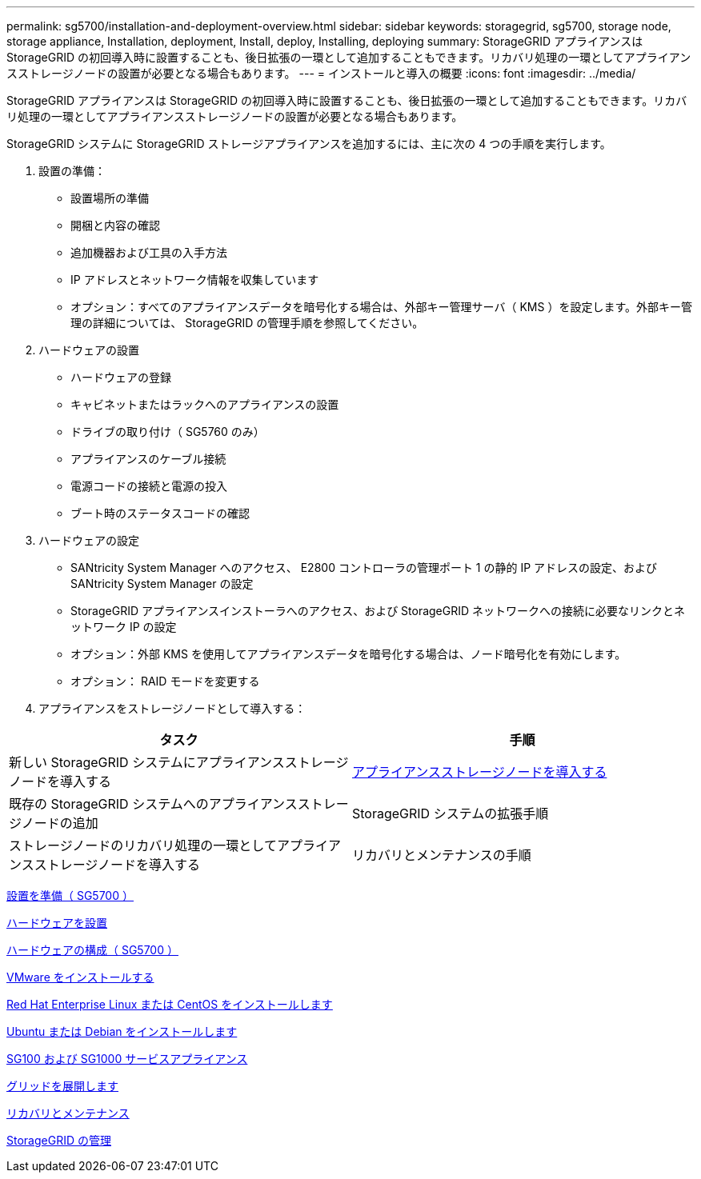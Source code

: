 ---
permalink: sg5700/installation-and-deployment-overview.html 
sidebar: sidebar 
keywords: storagegrid, sg5700, storage node, storage appliance, Installation, deployment, Install, deploy, Installing, deploying 
summary: StorageGRID アプライアンスは StorageGRID の初回導入時に設置することも、後日拡張の一環として追加することもできます。リカバリ処理の一環としてアプライアンスストレージノードの設置が必要となる場合もあります。 
---
= インストールと導入の概要
:icons: font
:imagesdir: ../media/


[role="lead"]
StorageGRID アプライアンスは StorageGRID の初回導入時に設置することも、後日拡張の一環として追加することもできます。リカバリ処理の一環としてアプライアンスストレージノードの設置が必要となる場合もあります。

StorageGRID システムに StorageGRID ストレージアプライアンスを追加するには、主に次の 4 つの手順を実行します。

. 設置の準備：
+
** 設置場所の準備
** 開梱と内容の確認
** 追加機器および工具の入手方法
** IP アドレスとネットワーク情報を収集しています
** オプション：すべてのアプライアンスデータを暗号化する場合は、外部キー管理サーバ（ KMS ）を設定します。外部キー管理の詳細については、 StorageGRID の管理手順を参照してください。


. ハードウェアの設置
+
** ハードウェアの登録
** キャビネットまたはラックへのアプライアンスの設置
** ドライブの取り付け（ SG5760 のみ）
** アプライアンスのケーブル接続
** 電源コードの接続と電源の投入
** ブート時のステータスコードの確認


. ハードウェアの設定
+
** SANtricity System Manager へのアクセス、 E2800 コントローラの管理ポート 1 の静的 IP アドレスの設定、および SANtricity System Manager の設定
** StorageGRID アプライアンスインストーラへのアクセス、および StorageGRID ネットワークへの接続に必要なリンクとネットワーク IP の設定
** オプション：外部 KMS を使用してアプライアンスデータを暗号化する場合は、ノード暗号化を有効にします。
** オプション： RAID モードを変更する


. アプライアンスをストレージノードとして導入する：


|===
| タスク | 手順 


 a| 
新しい StorageGRID システムにアプライアンスストレージノードを導入する
 a| 
xref:deploying-appliance-storage-node.adoc[アプライアンスストレージノードを導入する]



 a| 
既存の StorageGRID システムへのアプライアンスストレージノードの追加
 a| 
StorageGRID システムの拡張手順



 a| 
ストレージノードのリカバリ処理の一環としてアプライアンスストレージノードを導入する
 a| 
リカバリとメンテナンスの手順

|===
xref:preparing-for-installation.adoc[設置を準備（ SG5700 ）]

xref:installing-hardware.adoc[ハードウェアを設置]

xref:configuring-hardware-sg5712-60.adoc[ハードウェアの構成（ SG5700 ）]

xref:../vmware/index.adoc[VMware をインストールする]

xref:../rhel/index.adoc[Red Hat Enterprise Linux または CentOS をインストールします]

xref:../ubuntu/index.adoc[Ubuntu または Debian をインストールします]

xref:../sg100-1000/index.adoc[SG100 および SG1000 サービスアプライアンス]

xref:../expand/index.adoc[グリッドを展開します]

xref:../maintain/index.adoc[リカバリとメンテナンス]

xref:../admin/index.adoc[StorageGRID の管理]
